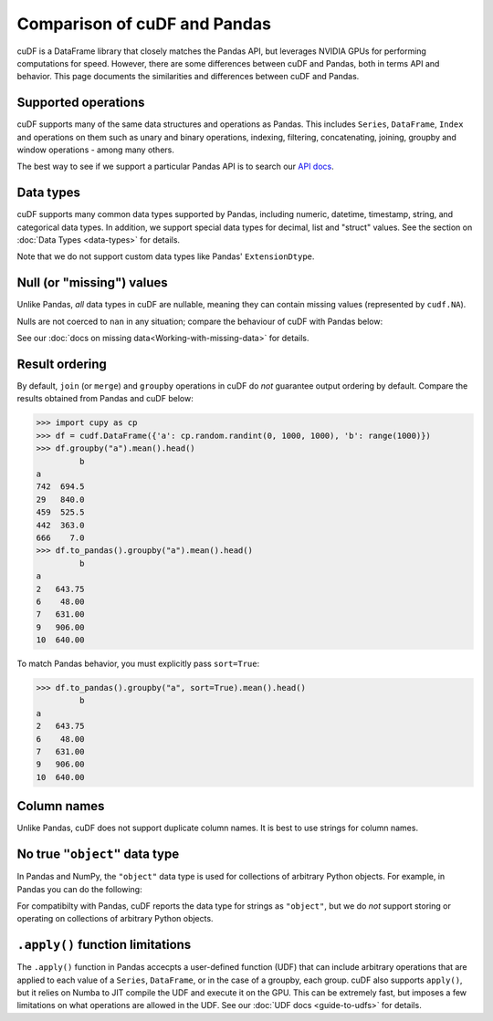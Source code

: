 Comparison of cuDF and Pandas
=============================

cuDF is a DataFrame library that closely matches the Pandas API, but
leverages NVIDIA GPUs for performing computations for speed.  However,
there are some differences between cuDF and Pandas, both in terms API
and behavior. This page documents the similarities and differences
between cuDF and Pandas.

Supported operations
--------------------

cuDF supports many of the same data structures and operations as
Pandas.  This includes ``Series``, ``DataFrame``, ``Index`` and
operations on them such as unary and binary operations, indexing,
filtering, concatenating, joining, groupby and window operations -
among many others.

The best way to see if we support a particular Pandas API is to search
our `API docs <https://docs.rapids.ai/api/cudf/stable/>`_.

Data types
----------

cuDF supports many common data types supported by Pandas, including
numeric, datetime, timestamp, string, and categorical data types.  In
addition, we support special data types for decimal, list and "struct"
values.  See the section on :doc:`Data Types <data-types>` for
details.

Note that we do not support custom data types like Pandas'
``ExtensionDtype``.

Null (or "missing") values
--------------------------

Unlike Pandas, *all* data types in cuDF are nullable,
meaning they can contain missing values (represented by ``cudf.NA``).

.. code:: python
    >>> s = cudf.Series([1, 2, cudf.NA])
    >>> s
    >>> s
    0       1
    1       2
    2    <NA>
    dtype: int64

Nulls are not coerced to ``nan`` in any situation;
compare the behaviour of cuDF with Pandas below:

.. code:: python
    >>> s = cudf.Series([1, 2, cudf.NA], dtype="category")
    >>> s
    0       1
    1       2
    2    <NA>
    dtype: category
    Categories (2, int64): [1, 2]

    >>> s = pd.Series([1, 2, pd.NA], dtype="category")
    >>> s
    0      1
    1      2
    2    NaN
    dtype: category
    Categories (2, int64): [1, 2]

See our :doc:`docs on missing data<Working-with-missing-data>`
for details.

Result ordering
---------------

By default, ``join`` (or ``merge``) and ``groupby`` operations in cuDF
do *not* guarantee output ordering by default.
Compare the results obtained from Pandas and cuDF below:

.. code:: python

    >>> import cupy as cp
    >>> df = cudf.DataFrame({'a': cp.random.randint(0, 1000, 1000), 'b': range(1000)})
    >>> df.groupby("a").mean().head()
             b
    a
    742  694.5
    29   840.0
    459  525.5
    442  363.0
    666    7.0
    >>> df.to_pandas().groupby("a").mean().head()
             b
    a
    2   643.75
    6    48.00
    7   631.00
    9   906.00
    10  640.00

To match Pandas behavior, you must explicitly pass ``sort=True``:

.. code:: python

    >>> df.to_pandas().groupby("a", sort=True).mean().head()
             b
    a
    2   643.75
    6    48.00
    7   631.00
    9   906.00
    10  640.00

Column names
------------

Unlike Pandas, cuDF does not support duplicate column names.
It is best to use strings for column names.

No true ``"object"`` data type
------------------------------

In Pandas and NumPy, the ``"object"`` data type is used for
collections of arbitrary Python objects.  For example, in Pandas you
can do the following:

.. code:: python
    >>> import pandas as pd
    >>> s = pd.Series(["a", 1, [1, 2, 3]])
    0            a
    1            1
    2    [1, 2, 3]
    dtype: object

For compatibilty with Pandas, cuDF reports the data type for strings
as ``"object"``, but we do *not* support storing or operating on
collections of arbitrary Python objects.

``.apply()`` function limitations
---------------------------------

The ``.apply()`` function in Pandas accecpts a user-defined function
(UDF) that can include arbitrary operations that are applied to each
value of a ``Series``, ``DataFrame``, or in the case of a groupby,
each group.  cuDF also supports ``apply()``, but it relies on Numba to
JIT compile the UDF and execute it on the GPU. This can be extremely
fast, but imposes a few limitations on what operations are allowed in
the UDF. See our :doc:`UDF docs <guide-to-udfs>` for details.
